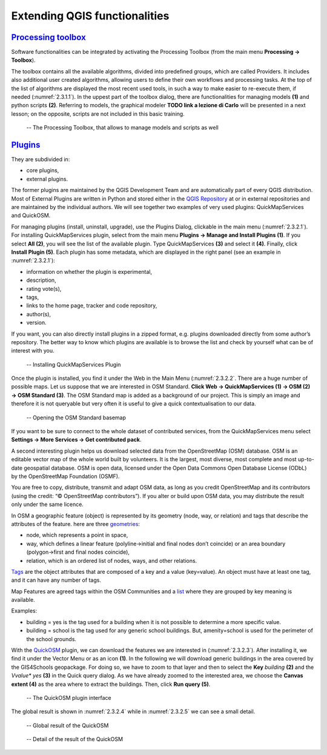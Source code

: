 Extending QGIS functionalities
==============================

`Processing toolbox <https://docs.qgis.org/3.16/en/docs/user_manual/processing/toolbox.html>`_
----------------------------------------------------------------------------------------------

Software functionalities can be integrated by activating the Processing Toolbox (from the main menu **Processing → Toolbox**).

The toolbox contains all the available algorithms, divided into predefined groups, which are called Providers. It includes also additional user created algorithms, allowing users to define their own workflows and processing tasks. At the top of the list of algorithms are displayed the most recent used tools, in such a way to make easier to re-execute them, if needed (:numref:`2.3.1.1`). In the uppest part of the toolbox dialog, there are functionalities for managing models **(1)** and python scripts **(2)**. Referring to models, the graphical modeler **TODO link a lezione di Carlo** will be presented in a next lesson; on the opposite, scripts are not included in this basic training.

.. _2.3.1.1:
.. figure:: /img/2/2.3.1.1.png
   
   -- The Processing Toolbox, that allows to manage models and scripts as well

`Plugins <https://docs.qgis.org/3.16/en/docs/user_manual/plugins/plugins.html#core-and-external-plugins>`_
-----------------------------------------------------------------------------------------------------------

They are subdivided in:

- core plugins,
- external plugins.

The former plugins are maintained by the QGIS Development Team and are automatically part of every QGIS distribution. 
Most of External Plugins are written in Python and stored either in the `QGIS Repository <https://plugins.qgis.org/plugins/>`_ at or in external repositories and are maintained by the individual authors. We will see together two examples of very used plugins: QuickMapServices and QuickOSM.

For managing plugins (install, uninstall, upgrade), use the Plugins Dialog, clickable in the main menu (:numref:`2.3.2.1`). For installing QuickMapServices plugin, select from the main menu **Plugins → Manage and Install Plugins (1)**. If you select **All (2)**, you will see the list of the available plugin. Type QuickMapServices **(3)** and select it **(4)**. Finally, click **Install Plugin (5)**.
Each plugin has some metadata, which are displayed in the right panel (see an example in :numref:`2.3.2.1`):

- information on whether the plugin is experimental,
- description,
- rating vote(s),
- tags,
- links to the home page, tracker and code repository,
- author(s),
- version.

If you want, you can also directly install plugins in a zipped format, e.g. plugins downloaded directly from some author’s repository.
The better way to know which plugins are available is to browse the list and check by yourself what can be of interest with you.

.. _2.3.2.1:
.. figure:: /img/2/2.3.2.1.png
   
   -- Installing QuickMapServices Plugin

Once the plugin is installed, you find it under the Web in the Main Menu (:numref:`2.3.2.2`. There are a huge number of possible maps. Let us suppose that we are interested in OSM Standard. **Click Web → QuickMapServices (1) → OSM (2) → OSM Standard (3)**.
The OSM Standard map is added as a background of our project. This is simply an image and therefore it is not queryable but very often it is useful to give a quick contextualisation to our data.

.. _2.3.2.2:
.. figure:: /img/2/2.3.2.2.png
   
   -- Opening the OSM Standard basemap

If you want to be sure to connect to the whole dataset of contributed services, from the QuickMapServices menu select **Settings → More Services → Get contributed pack**.

A second interesting plugin helps us download selected data from the OpenStreetMap (OSM) database. OSM is an editable vector map of the whole world built by volunteers. It is the largest, most diverse, most complete and most up-to-date geospatial database. OSM is open data, licensed under the Open Data Commons Open  Database  License  (ODbL)  by  the  OpenStreetMap  Foundation (OSMF).

You are free to copy, distribute, transmit and adapt OSM data, as long as you credit OpenStreetMap and its contributors (using the credit: “© OpenStreetMap contributors”). If you alter or build upon OSM data, you may distribute the result only under the same licence.

In OSM a geographic feature (object) is represented by its geometry (node, way, or relation) and tags that describe the attributes of the feature. here are three  `geometries <https://wiki.openstreetmap.org/wiki/Element>`_:

- node, which represents a point in space,
- way, which defines a linear feature (polyline→initial and final nodes don’t coincide) or an area boundary (polygon→first and final nodes coincide),
- relation, which is an ordered list of nodes, ways, and other relations.

`Tags <https://wiki.openstreetmap.org/wiki/Tags>`_ are the object attributes that are composed of a key and a value (key=value). An object must have at least one tag, and it can have any number of tags.

Map Features are agreed tags within the OSM Communities and a `list <https://wiki.openstreetmap.org/wiki/Map_features>`_ where they are grouped by key meaning is available.

Examples:

- building = yes is the tag used for a building when it is not possible to determine a more specific value.
- building = school is the tag used for any generic school buildings. But, amenity=school is used for the perimeter of the school grounds.

With the `QuickOSM <https://github.com/3liz/QuickOSM>`_ plugin, we can download the features we are interested in (:numref:`2.3.2.3`). After installing it, we find it under the Vector Menu or as an icon **(1)**. In the following we will download generic buildings in the area covered by the GIS4Schools geopackage. For doing so, we have to zoom to that layer and then to select the **Key** *building* **(2)** and the *Vvalue** *yes* **(3)** in the Quick query dialog. As we have already zoomed to the interested area, we choose the **Canvas extent (4)** as the area where to extract the buildings. Then, click **Run query (5)**.

.. _2.3.2.3:
.. figure:: /img/2/2.3.2.3.png
   
   -- The QuickOSM plugin interface

The global result is shown in :numref:`2.3.2.4` while in :numref:`2.3.2.5` we can see a small detail.

.. _2.3.2.4:
.. figure:: /img/2/2.3.2.4.png
   
   -- Global result of the QuickOSM

.. _2.3.2.5:
.. figure:: /img/2/2.3.2.5.png
   
   -- Detail of the result of the QuickOSM